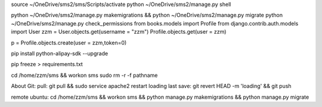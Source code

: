 source ~/OneDrive/sms2/sms/Scripts/activate
python ~/OneDrive/sms2/manage.py shell

python ~/OneDrive/sms2/manage.py makemigrations && python ~/OneDrive/sms2/manage.py migrate
python ~/OneDrive/sms2/manage.py check_permissions
from books.models import Profile
from django.contrib.auth.models import User
zzm = User.objects.get(username = "zzm")
Profile.objects.get(user = zzm)



p = Profile.objects.create(user = zzm,token=0)

pip install python-alipay-sdk --upgrade

pip freeze > requirements.txt

cd /home/zzm/sms && workon sms
sudo rm -r -f pathname

About Git:
pull:
git pull && sudo service apache2 restart    
loading last save:
git revert HEAD -m 'loading' && git push


remote ubuntu:
cd /home/zzm/sms && workon sms && python manage.py makemigrations && python manage.py migrate